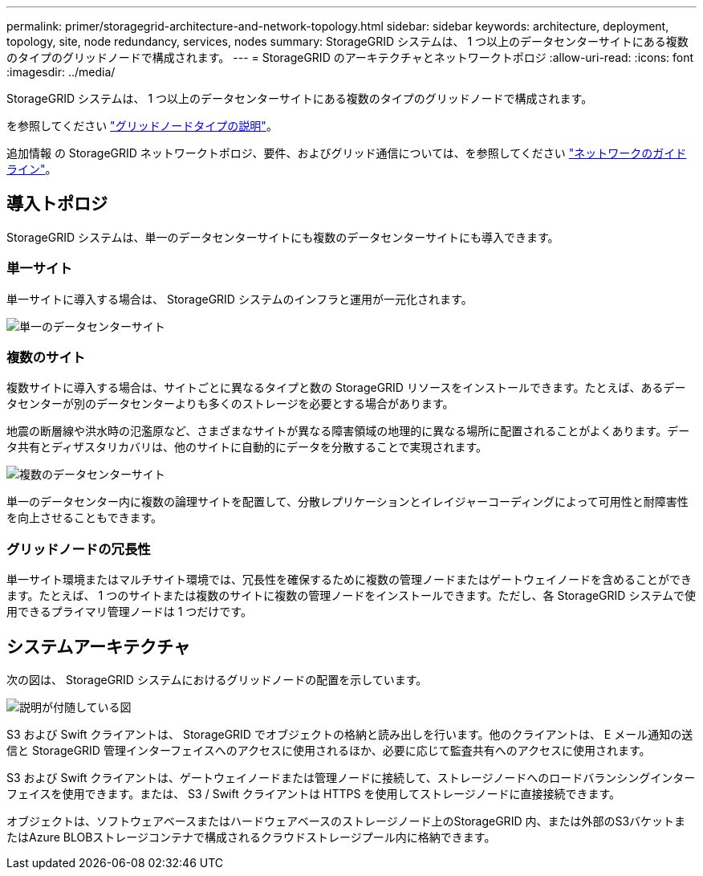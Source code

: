 ---
permalink: primer/storagegrid-architecture-and-network-topology.html 
sidebar: sidebar 
keywords: architecture, deployment, topology, site, node redundancy, services, nodes 
summary: StorageGRID システムは、 1 つ以上のデータセンターサイトにある複数のタイプのグリッドノードで構成されます。 
---
= StorageGRID のアーキテクチャとネットワークトポロジ
:allow-uri-read: 
:icons: font
:imagesdir: ../media/


[role="lead"]
StorageGRID システムは、 1 つ以上のデータセンターサイトにある複数のタイプのグリッドノードで構成されます。

を参照してください link:nodes-and-services.html["グリッドノードタイプの説明"]。

追加情報 の StorageGRID ネットワークトポロジ、要件、およびグリッド通信については、を参照してください link:../network/index.html["ネットワークのガイドライン"]。



== 導入トポロジ

StorageGRID システムは、単一のデータセンターサイトにも複数のデータセンターサイトにも導入できます。



=== 単一サイト

単一サイトに導入する場合は、 StorageGRID システムのインフラと運用が一元化されます。

image::../media/data_center_site_single.png[単一のデータセンターサイト]



=== 複数のサイト

複数サイトに導入する場合は、サイトごとに異なるタイプと数の StorageGRID リソースをインストールできます。たとえば、あるデータセンターが別のデータセンターよりも多くのストレージを必要とする場合があります。

地震の断層線や洪水時の氾濫原など、さまざまなサイトが異なる障害領域の地理的に異なる場所に配置されることがよくあります。データ共有とディザスタリカバリは、他のサイトに自動的にデータを分散することで実現されます。

image::../media/data_center_sites_multiple.png[複数のデータセンターサイト]

単一のデータセンター内に複数の論理サイトを配置して、分散レプリケーションとイレイジャーコーディングによって可用性と耐障害性を向上させることもできます。



=== グリッドノードの冗長性

単一サイト環境またはマルチサイト環境では、冗長性を確保するために複数の管理ノードまたはゲートウェイノードを含めることができます。たとえば、 1 つのサイトまたは複数のサイトに複数の管理ノードをインストールできます。ただし、各 StorageGRID システムで使用できるプライマリ管理ノードは 1 つだけです。



== システムアーキテクチャ

次の図は、 StorageGRID システムにおけるグリッドノードの配置を示しています。

image::../media/grid_nodes_and_components.png[説明が付随している図]

S3 および Swift クライアントは、 StorageGRID でオブジェクトの格納と読み出しを行います。他のクライアントは、 E メール通知の送信と StorageGRID 管理インターフェイスへのアクセスに使用されるほか、必要に応じて監査共有へのアクセスに使用されます。

S3 および Swift クライアントは、ゲートウェイノードまたは管理ノードに接続して、ストレージノードへのロードバランシングインターフェイスを使用できます。または、 S3 / Swift クライアントは HTTPS を使用してストレージノードに直接接続できます。

オブジェクトは、ソフトウェアベースまたはハードウェアベースのストレージノード上のStorageGRID 内、または外部のS3バケットまたはAzure BLOBストレージコンテナで構成されるクラウドストレージプール内に格納できます。
